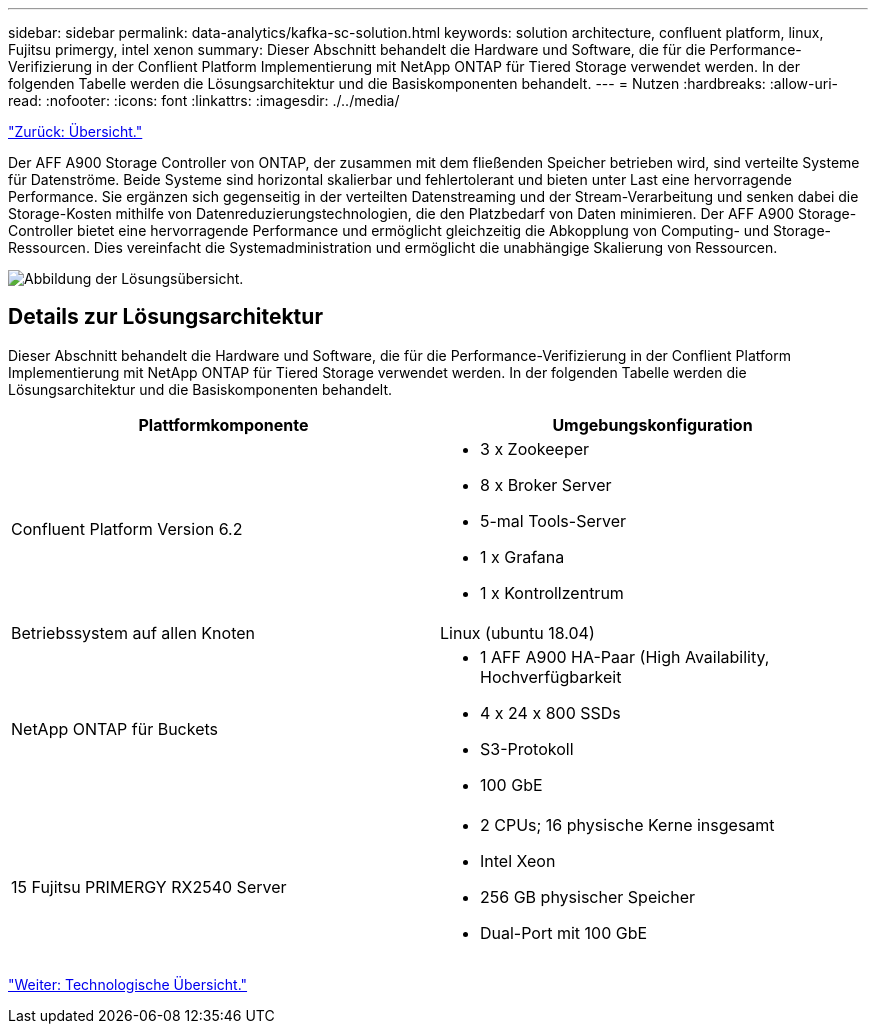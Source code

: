---
sidebar: sidebar 
permalink: data-analytics/kafka-sc-solution.html 
keywords: solution architecture, confluent platform, linux, Fujitsu primergy, intel xenon 
summary: Dieser Abschnitt behandelt die Hardware und Software, die für die Performance-Verifizierung in der Conflient Platform Implementierung mit NetApp ONTAP für Tiered Storage verwendet werden. In der folgenden Tabelle werden die Lösungsarchitektur und die Basiskomponenten behandelt. 
---
= Nutzen
:hardbreaks:
:allow-uri-read: 
:nofooter: 
:icons: font
:linkattrs: 
:imagesdir: ./../media/


link:kafka-ontap-overview.html["Zurück: Übersicht."]

[role="lead"]
Der AFF A900 Storage Controller von ONTAP, der zusammen mit dem fließenden Speicher betrieben wird, sind verteilte Systeme für Datenströme. Beide Systeme sind horizontal skalierbar und fehlertolerant und bieten unter Last eine hervorragende Performance. Sie ergänzen sich gegenseitig in der verteilten Datenstreaming und der Stream-Verarbeitung und senken dabei die Storage-Kosten mithilfe von Datenreduzierungstechnologien, die den Platzbedarf von Daten minimieren. Der AFF A900 Storage-Controller bietet eine hervorragende Performance und ermöglicht gleichzeitig die Abkopplung von Computing- und Storage-Ressourcen. Dies vereinfacht die Systemadministration und ermöglicht die unabhängige Skalierung von Ressourcen.

image:kafka-sc-image3.png["Abbildung der Lösungsübersicht."]



== Details zur Lösungsarchitektur

Dieser Abschnitt behandelt die Hardware und Software, die für die Performance-Verifizierung in der Conflient Platform Implementierung mit NetApp ONTAP für Tiered Storage verwendet werden. In der folgenden Tabelle werden die Lösungsarchitektur und die Basiskomponenten behandelt.

|===
| Plattformkomponente | Umgebungskonfiguration 


| Confluent Platform Version 6.2  a| 
* 3 x Zookeeper
* 8 x Broker Server
* 5-mal Tools-Server
* 1 x Grafana
* 1 x Kontrollzentrum




| Betriebssystem auf allen Knoten | Linux (ubuntu 18.04) 


| NetApp ONTAP für Buckets  a| 
* 1 AFF A900 HA-Paar (High Availability, Hochverfügbarkeit
* 4 x 24 x 800 SSDs
* S3-Protokoll
* 100 GbE




| 15 Fujitsu PRIMERGY RX2540 Server  a| 
* 2 CPUs; 16 physische Kerne insgesamt
* Intel Xeon
* 256 GB physischer Speicher
* Dual-Port mit 100 GbE


|===
link:kafka-sc-technology-overview.html["Weiter: Technologische Übersicht."]
